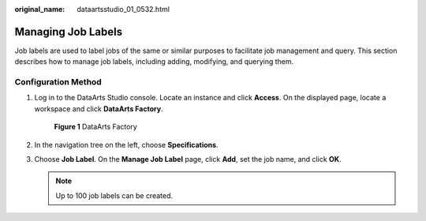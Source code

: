 :original_name: dataartsstudio_01_0532.html

.. _dataartsstudio_01_0532:

Managing Job Labels
===================

Job labels are used to label jobs of the same or similar purposes to facilitate job management and query. This section describes how to manage job labels, including adding, modifying, and querying them.

Configuration Method
--------------------

#. Log in to the DataArts Studio console. Locate an instance and click **Access**. On the displayed page, locate a workspace and click **DataArts Factory**.


   .. figure:: /_static/images/en-us_image_0000001321928320.png
      :alt: **Figure 1** DataArts Factory

      **Figure 1** DataArts Factory

#. In the navigation tree on the left, choose **Specifications**.

#. Choose **Job Label**. On the **Manage Job Label** page, click **Add**, set the job name, and click **OK**.

   .. note::

      Up to 100 job labels can be created.
